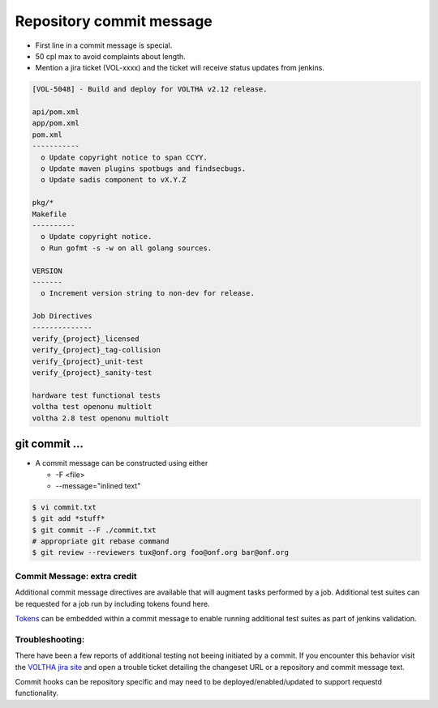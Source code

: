 .. _pull-request--commit-message:

Repository commit message
=========================

- First line in a commit message is special.
- 50 cpl max to avoid complaints about length.
- Mention a jira ticket (VOL-xxxx) and the ticket will receive status updates from jenkins.

.. code:: bash

   [VOL-5048] - Build and deploy for VOLTHA v2.12 release.

   api/pom.xml
   app/pom.xml
   pom.xml
   -----------
     o Update copyright notice to span CCYY.
     o Update maven plugins spotbugs and findsecbugs.
     o Update sadis component to vX.Y.Z

   pkg/*
   Makefile
   ----------
     o Update copyright notice.
     o Run gofmt -s -w on all golang sources.

   VERSION
   -------
     o Increment version string to non-dev for release.

   Job Directives
   --------------
   verify_{project}_licensed
   verify_{project}_tag-collision
   verify_{project}_unit-test
   verify_{project}_sanity-test

   hardware test functional tests
   voltha test openonu multiolt
   voltha 2.8 test openonu multiolt

git commit ...
--------------

- A commit message can be constructed using either

  - -F <file>
  - --message="inlined text"

.. code:: bash

   $ vi commit.txt
   $ git add *stuff*
   $ git commit --F ./commit.txt
   # appropriate git rebase command
   $ git review --reviewers tux@onf.org foo@onf.org bar@onf.org

Commit Message: extra credit
++++++++++++++++++++++++++++

Additional commit message directives are available that will augment tasks
performed by a job.  Additional test suites can be requested for a job run
by including tokens found here.

`Tokens
<https://docs.voltha.org/master/testing/voltha_test_automation.html#per-patchset-verification-jobs>`_ can be embedded within a commit message to enable running additional test suites as part of jenkins validation.

Troubleshooting:
++++++++++++++++

There have been a few reports of additional testing not beeing initiated
by a commit.  If you encounter this behavior visit the
`VOLTHA jira site <https://jira.opencord.org/secure/Dashboard.jspa>`_
and open a trouble ticket detailing the changeset URL or a repository
and commit message text.

Commit hooks can be repository specific and may need to be
deployed/enabled/updated to support requestd functionality.
